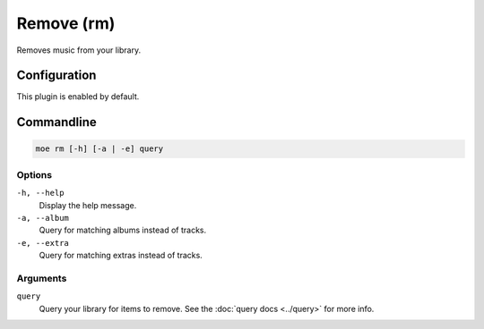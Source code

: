 ###########
Remove (rm)
###########
Removes music from your library.

*************
Configuration
*************
This plugin is enabled by default.

***********
Commandline
***********
.. code-block:: bash

    moe rm [-h] [-a | -e] query

Options
=======
``-h, --help``
    Display the help message.
``-a, --album``
    Query for matching albums instead of tracks.
``-e, --extra``
    Query for matching extras instead of tracks.

Arguments
=========
``query``
    Query your library for items to remove. See the :doc:`query docs <../query>` for more info.
